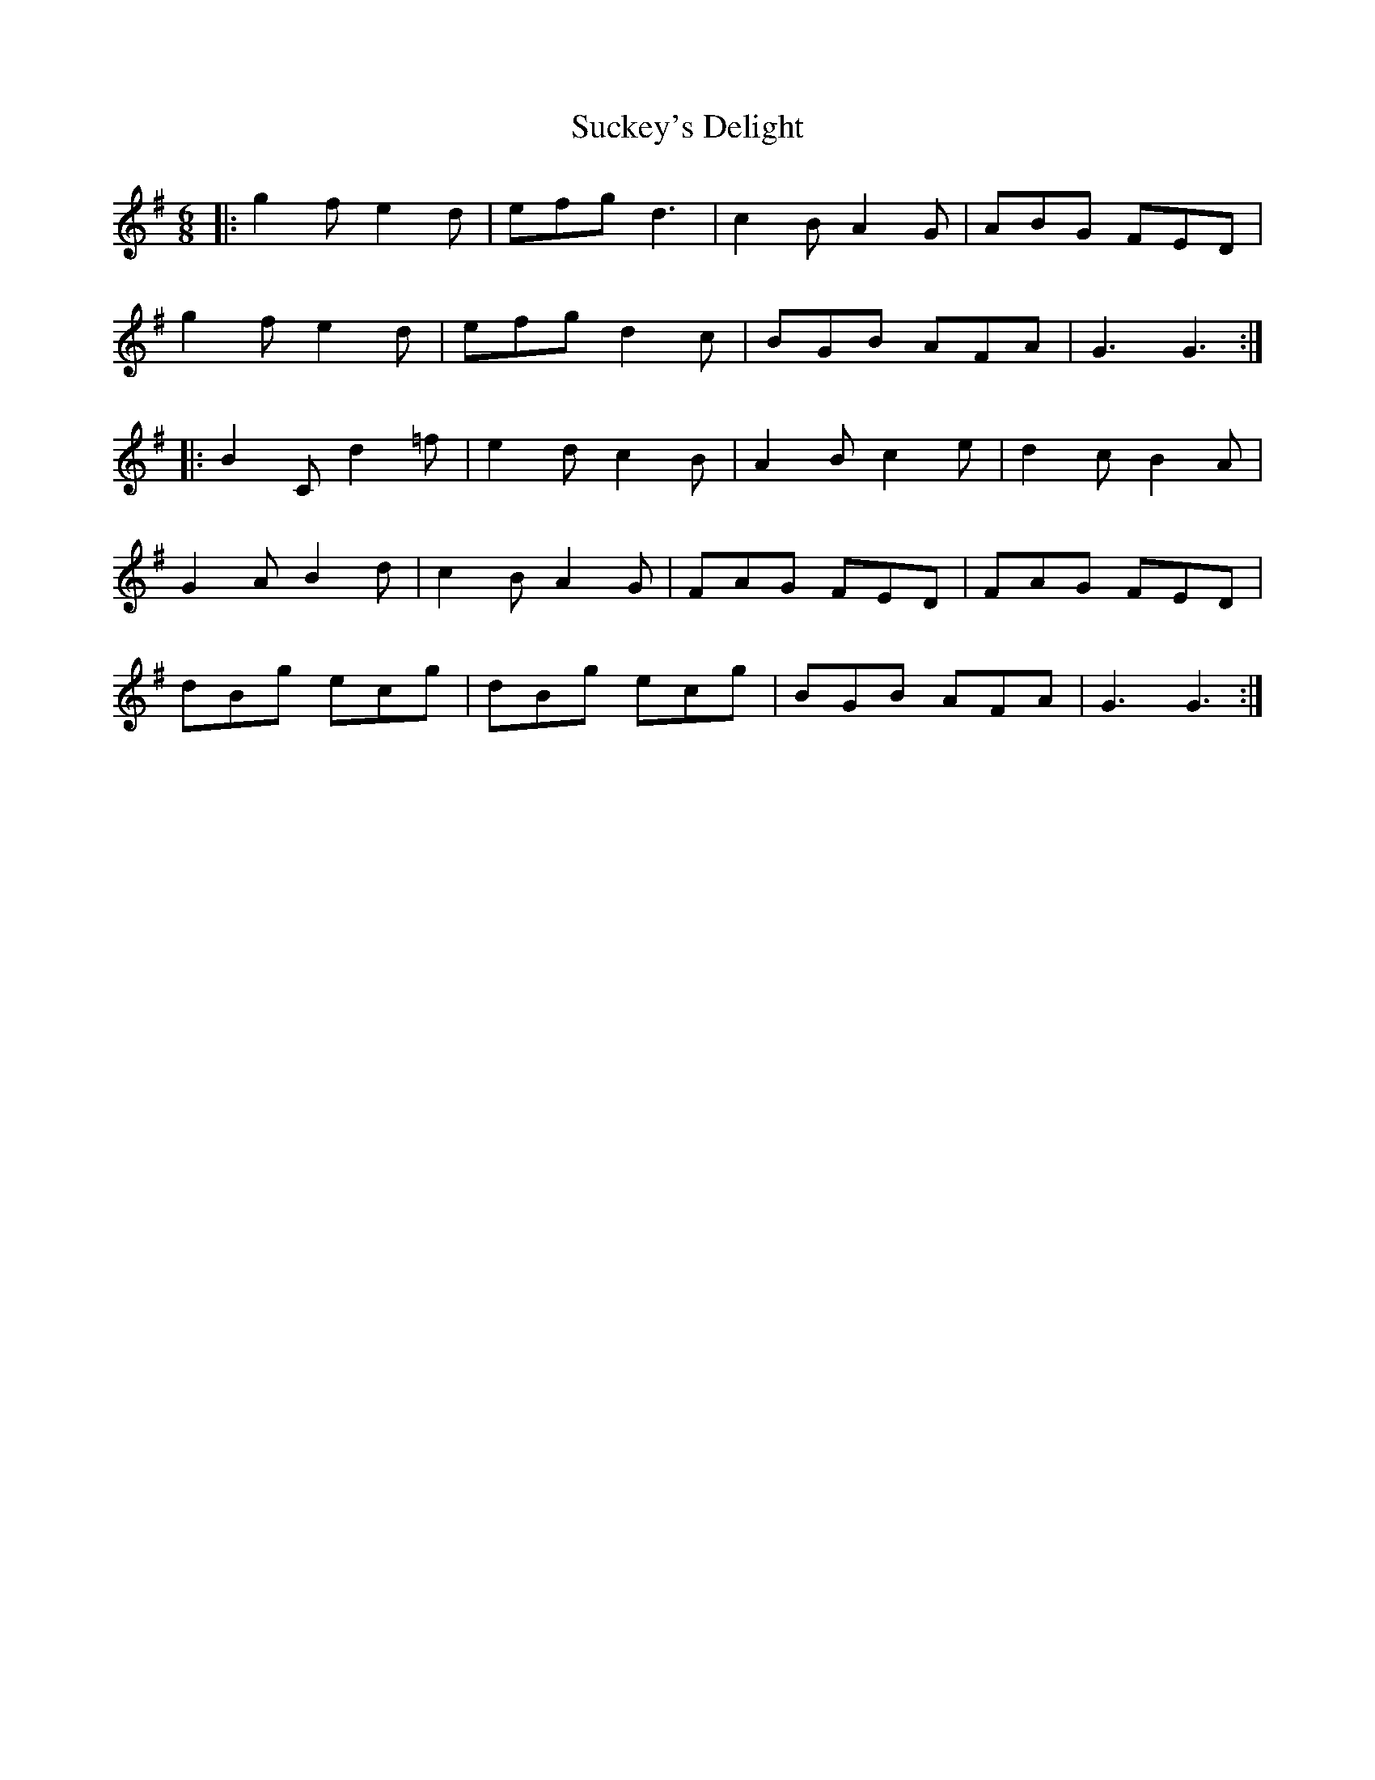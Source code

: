 X: 38803
T: Suckey's Delight
R: jig
M: 6/8
K: Gmajor
|:g2f e2d|efg d3|c2B A2G|ABG FED|
g2f e2d|efg d2c|BGB AFA|G3 G3:|
|:B2C d2=f|e2d c2B|A2B c2e|d2c B2A|
G2A B2d|c2B A2G|FAG FED|FAG FED|
dBg ecg|dBg ecg|BGB AFA|G3 G3:|

